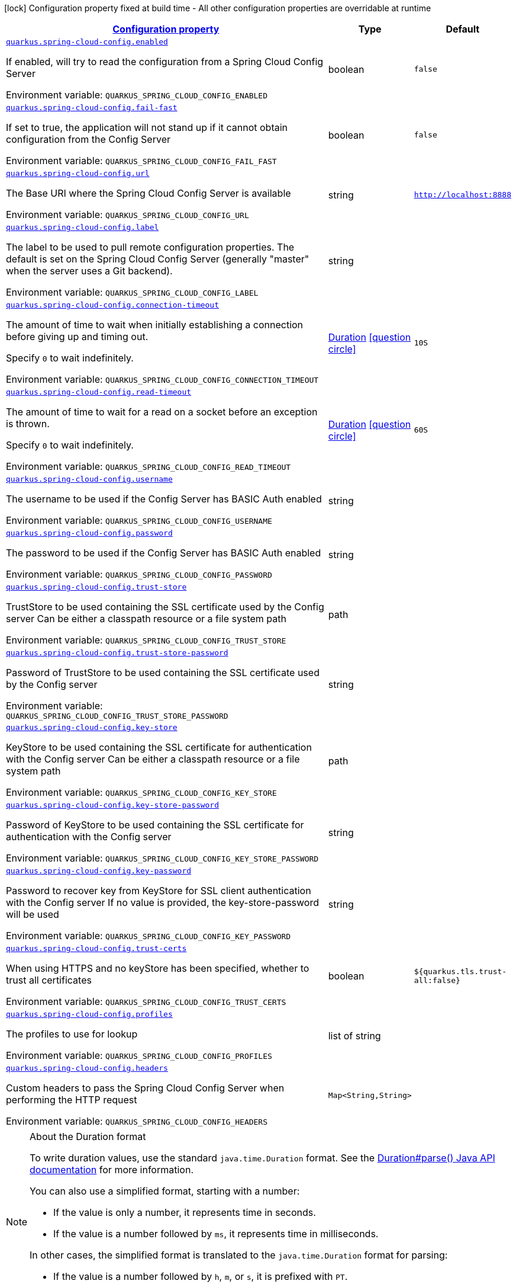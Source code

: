 
:summaryTableId: quarkus-spring-cloud-config-spring-cloud-config-client-config
[.configuration-legend]
icon:lock[title=Fixed at build time] Configuration property fixed at build time - All other configuration properties are overridable at runtime
[.configuration-reference, cols="80,.^10,.^10"]
|===

h|[[quarkus-spring-cloud-config-spring-cloud-config-client-config_configuration]]link:#quarkus-spring-cloud-config-spring-cloud-config-client-config_configuration[Configuration property]

h|Type
h|Default

a| [[quarkus-spring-cloud-config-spring-cloud-config-client-config_quarkus-spring-cloud-config-enabled]]`link:#quarkus-spring-cloud-config-spring-cloud-config-client-config_quarkus-spring-cloud-config-enabled[quarkus.spring-cloud-config.enabled]`


[.description]
--
If enabled, will try to read the configuration from a Spring Cloud Config Server

ifdef::add-copy-button-to-env-var[]
Environment variable: env_var_with_copy_button:+++QUARKUS_SPRING_CLOUD_CONFIG_ENABLED+++[]
endif::add-copy-button-to-env-var[]
ifndef::add-copy-button-to-env-var[]
Environment variable: `+++QUARKUS_SPRING_CLOUD_CONFIG_ENABLED+++`
endif::add-copy-button-to-env-var[]
--|boolean 
|`false`


a| [[quarkus-spring-cloud-config-spring-cloud-config-client-config_quarkus-spring-cloud-config-fail-fast]]`link:#quarkus-spring-cloud-config-spring-cloud-config-client-config_quarkus-spring-cloud-config-fail-fast[quarkus.spring-cloud-config.fail-fast]`


[.description]
--
If set to true, the application will not stand up if it cannot obtain configuration from the Config Server

ifdef::add-copy-button-to-env-var[]
Environment variable: env_var_with_copy_button:+++QUARKUS_SPRING_CLOUD_CONFIG_FAIL_FAST+++[]
endif::add-copy-button-to-env-var[]
ifndef::add-copy-button-to-env-var[]
Environment variable: `+++QUARKUS_SPRING_CLOUD_CONFIG_FAIL_FAST+++`
endif::add-copy-button-to-env-var[]
--|boolean 
|`false`


a| [[quarkus-spring-cloud-config-spring-cloud-config-client-config_quarkus-spring-cloud-config-url]]`link:#quarkus-spring-cloud-config-spring-cloud-config-client-config_quarkus-spring-cloud-config-url[quarkus.spring-cloud-config.url]`


[.description]
--
The Base URI where the Spring Cloud Config Server is available

ifdef::add-copy-button-to-env-var[]
Environment variable: env_var_with_copy_button:+++QUARKUS_SPRING_CLOUD_CONFIG_URL+++[]
endif::add-copy-button-to-env-var[]
ifndef::add-copy-button-to-env-var[]
Environment variable: `+++QUARKUS_SPRING_CLOUD_CONFIG_URL+++`
endif::add-copy-button-to-env-var[]
--|string 
|`http://localhost:8888`


a| [[quarkus-spring-cloud-config-spring-cloud-config-client-config_quarkus-spring-cloud-config-label]]`link:#quarkus-spring-cloud-config-spring-cloud-config-client-config_quarkus-spring-cloud-config-label[quarkus.spring-cloud-config.label]`


[.description]
--
The label to be used to pull remote configuration properties. The default is set on the Spring Cloud Config Server (generally "master" when the server uses a Git backend).

ifdef::add-copy-button-to-env-var[]
Environment variable: env_var_with_copy_button:+++QUARKUS_SPRING_CLOUD_CONFIG_LABEL+++[]
endif::add-copy-button-to-env-var[]
ifndef::add-copy-button-to-env-var[]
Environment variable: `+++QUARKUS_SPRING_CLOUD_CONFIG_LABEL+++`
endif::add-copy-button-to-env-var[]
--|string 
|


a| [[quarkus-spring-cloud-config-spring-cloud-config-client-config_quarkus-spring-cloud-config-connection-timeout]]`link:#quarkus-spring-cloud-config-spring-cloud-config-client-config_quarkus-spring-cloud-config-connection-timeout[quarkus.spring-cloud-config.connection-timeout]`


[.description]
--
The amount of time to wait when initially establishing a connection before giving up and timing out.

Specify `0` to wait indefinitely.

ifdef::add-copy-button-to-env-var[]
Environment variable: env_var_with_copy_button:+++QUARKUS_SPRING_CLOUD_CONFIG_CONNECTION_TIMEOUT+++[]
endif::add-copy-button-to-env-var[]
ifndef::add-copy-button-to-env-var[]
Environment variable: `+++QUARKUS_SPRING_CLOUD_CONFIG_CONNECTION_TIMEOUT+++`
endif::add-copy-button-to-env-var[]
--|link:https://docs.oracle.com/javase/8/docs/api/java/time/Duration.html[Duration]
  link:#duration-note-anchor-{summaryTableId}[icon:question-circle[title=More information about the Duration format]]
|`10S`


a| [[quarkus-spring-cloud-config-spring-cloud-config-client-config_quarkus-spring-cloud-config-read-timeout]]`link:#quarkus-spring-cloud-config-spring-cloud-config-client-config_quarkus-spring-cloud-config-read-timeout[quarkus.spring-cloud-config.read-timeout]`


[.description]
--
The amount of time to wait for a read on a socket before an exception is thrown.

Specify `0` to wait indefinitely.

ifdef::add-copy-button-to-env-var[]
Environment variable: env_var_with_copy_button:+++QUARKUS_SPRING_CLOUD_CONFIG_READ_TIMEOUT+++[]
endif::add-copy-button-to-env-var[]
ifndef::add-copy-button-to-env-var[]
Environment variable: `+++QUARKUS_SPRING_CLOUD_CONFIG_READ_TIMEOUT+++`
endif::add-copy-button-to-env-var[]
--|link:https://docs.oracle.com/javase/8/docs/api/java/time/Duration.html[Duration]
  link:#duration-note-anchor-{summaryTableId}[icon:question-circle[title=More information about the Duration format]]
|`60S`


a| [[quarkus-spring-cloud-config-spring-cloud-config-client-config_quarkus-spring-cloud-config-username]]`link:#quarkus-spring-cloud-config-spring-cloud-config-client-config_quarkus-spring-cloud-config-username[quarkus.spring-cloud-config.username]`


[.description]
--
The username to be used if the Config Server has BASIC Auth enabled

ifdef::add-copy-button-to-env-var[]
Environment variable: env_var_with_copy_button:+++QUARKUS_SPRING_CLOUD_CONFIG_USERNAME+++[]
endif::add-copy-button-to-env-var[]
ifndef::add-copy-button-to-env-var[]
Environment variable: `+++QUARKUS_SPRING_CLOUD_CONFIG_USERNAME+++`
endif::add-copy-button-to-env-var[]
--|string 
|


a| [[quarkus-spring-cloud-config-spring-cloud-config-client-config_quarkus-spring-cloud-config-password]]`link:#quarkus-spring-cloud-config-spring-cloud-config-client-config_quarkus-spring-cloud-config-password[quarkus.spring-cloud-config.password]`


[.description]
--
The password to be used if the Config Server has BASIC Auth enabled

ifdef::add-copy-button-to-env-var[]
Environment variable: env_var_with_copy_button:+++QUARKUS_SPRING_CLOUD_CONFIG_PASSWORD+++[]
endif::add-copy-button-to-env-var[]
ifndef::add-copy-button-to-env-var[]
Environment variable: `+++QUARKUS_SPRING_CLOUD_CONFIG_PASSWORD+++`
endif::add-copy-button-to-env-var[]
--|string 
|


a| [[quarkus-spring-cloud-config-spring-cloud-config-client-config_quarkus-spring-cloud-config-trust-store]]`link:#quarkus-spring-cloud-config-spring-cloud-config-client-config_quarkus-spring-cloud-config-trust-store[quarkus.spring-cloud-config.trust-store]`


[.description]
--
TrustStore to be used containing the SSL certificate used by the Config server Can be either a classpath resource or a file system path

ifdef::add-copy-button-to-env-var[]
Environment variable: env_var_with_copy_button:+++QUARKUS_SPRING_CLOUD_CONFIG_TRUST_STORE+++[]
endif::add-copy-button-to-env-var[]
ifndef::add-copy-button-to-env-var[]
Environment variable: `+++QUARKUS_SPRING_CLOUD_CONFIG_TRUST_STORE+++`
endif::add-copy-button-to-env-var[]
--|path 
|


a| [[quarkus-spring-cloud-config-spring-cloud-config-client-config_quarkus-spring-cloud-config-trust-store-password]]`link:#quarkus-spring-cloud-config-spring-cloud-config-client-config_quarkus-spring-cloud-config-trust-store-password[quarkus.spring-cloud-config.trust-store-password]`


[.description]
--
Password of TrustStore to be used containing the SSL certificate used by the Config server

ifdef::add-copy-button-to-env-var[]
Environment variable: env_var_with_copy_button:+++QUARKUS_SPRING_CLOUD_CONFIG_TRUST_STORE_PASSWORD+++[]
endif::add-copy-button-to-env-var[]
ifndef::add-copy-button-to-env-var[]
Environment variable: `+++QUARKUS_SPRING_CLOUD_CONFIG_TRUST_STORE_PASSWORD+++`
endif::add-copy-button-to-env-var[]
--|string 
|


a| [[quarkus-spring-cloud-config-spring-cloud-config-client-config_quarkus-spring-cloud-config-key-store]]`link:#quarkus-spring-cloud-config-spring-cloud-config-client-config_quarkus-spring-cloud-config-key-store[quarkus.spring-cloud-config.key-store]`


[.description]
--
KeyStore to be used containing the SSL certificate for authentication with the Config server Can be either a classpath resource or a file system path

ifdef::add-copy-button-to-env-var[]
Environment variable: env_var_with_copy_button:+++QUARKUS_SPRING_CLOUD_CONFIG_KEY_STORE+++[]
endif::add-copy-button-to-env-var[]
ifndef::add-copy-button-to-env-var[]
Environment variable: `+++QUARKUS_SPRING_CLOUD_CONFIG_KEY_STORE+++`
endif::add-copy-button-to-env-var[]
--|path 
|


a| [[quarkus-spring-cloud-config-spring-cloud-config-client-config_quarkus-spring-cloud-config-key-store-password]]`link:#quarkus-spring-cloud-config-spring-cloud-config-client-config_quarkus-spring-cloud-config-key-store-password[quarkus.spring-cloud-config.key-store-password]`


[.description]
--
Password of KeyStore to be used containing the SSL certificate for authentication with the Config server

ifdef::add-copy-button-to-env-var[]
Environment variable: env_var_with_copy_button:+++QUARKUS_SPRING_CLOUD_CONFIG_KEY_STORE_PASSWORD+++[]
endif::add-copy-button-to-env-var[]
ifndef::add-copy-button-to-env-var[]
Environment variable: `+++QUARKUS_SPRING_CLOUD_CONFIG_KEY_STORE_PASSWORD+++`
endif::add-copy-button-to-env-var[]
--|string 
|


a| [[quarkus-spring-cloud-config-spring-cloud-config-client-config_quarkus-spring-cloud-config-key-password]]`link:#quarkus-spring-cloud-config-spring-cloud-config-client-config_quarkus-spring-cloud-config-key-password[quarkus.spring-cloud-config.key-password]`


[.description]
--
Password to recover key from KeyStore for SSL client authentication with the Config server If no value is provided, the key-store-password will be used

ifdef::add-copy-button-to-env-var[]
Environment variable: env_var_with_copy_button:+++QUARKUS_SPRING_CLOUD_CONFIG_KEY_PASSWORD+++[]
endif::add-copy-button-to-env-var[]
ifndef::add-copy-button-to-env-var[]
Environment variable: `+++QUARKUS_SPRING_CLOUD_CONFIG_KEY_PASSWORD+++`
endif::add-copy-button-to-env-var[]
--|string 
|


a| [[quarkus-spring-cloud-config-spring-cloud-config-client-config_quarkus-spring-cloud-config-trust-certs]]`link:#quarkus-spring-cloud-config-spring-cloud-config-client-config_quarkus-spring-cloud-config-trust-certs[quarkus.spring-cloud-config.trust-certs]`


[.description]
--
When using HTTPS and no keyStore has been specified, whether to trust all certificates

ifdef::add-copy-button-to-env-var[]
Environment variable: env_var_with_copy_button:+++QUARKUS_SPRING_CLOUD_CONFIG_TRUST_CERTS+++[]
endif::add-copy-button-to-env-var[]
ifndef::add-copy-button-to-env-var[]
Environment variable: `+++QUARKUS_SPRING_CLOUD_CONFIG_TRUST_CERTS+++`
endif::add-copy-button-to-env-var[]
--|boolean 
|`${quarkus.tls.trust-all:false}`


a| [[quarkus-spring-cloud-config-spring-cloud-config-client-config_quarkus-spring-cloud-config-profiles]]`link:#quarkus-spring-cloud-config-spring-cloud-config-client-config_quarkus-spring-cloud-config-profiles[quarkus.spring-cloud-config.profiles]`


[.description]
--
The profiles to use for lookup

ifdef::add-copy-button-to-env-var[]
Environment variable: env_var_with_copy_button:+++QUARKUS_SPRING_CLOUD_CONFIG_PROFILES+++[]
endif::add-copy-button-to-env-var[]
ifndef::add-copy-button-to-env-var[]
Environment variable: `+++QUARKUS_SPRING_CLOUD_CONFIG_PROFILES+++`
endif::add-copy-button-to-env-var[]
--|list of string 
|


a| [[quarkus-spring-cloud-config-spring-cloud-config-client-config_quarkus-spring-cloud-config-headers-headers]]`link:#quarkus-spring-cloud-config-spring-cloud-config-client-config_quarkus-spring-cloud-config-headers-headers[quarkus.spring-cloud-config.headers]`


[.description]
--
Custom headers to pass the Spring Cloud Config Server when performing the HTTP request

ifdef::add-copy-button-to-env-var[]
Environment variable: env_var_with_copy_button:+++QUARKUS_SPRING_CLOUD_CONFIG_HEADERS+++[]
endif::add-copy-button-to-env-var[]
ifndef::add-copy-button-to-env-var[]
Environment variable: `+++QUARKUS_SPRING_CLOUD_CONFIG_HEADERS+++`
endif::add-copy-button-to-env-var[]
--|`Map<String,String>` 
|

|===
ifndef::no-duration-note[]
[NOTE]
[id='duration-note-anchor-{summaryTableId}']
.About the Duration format
====
To write duration values, use the standard `java.time.Duration` format.
See the link:https://docs.oracle.com/en/java/javase/17/docs/api/java.base/java/time/Duration.html#parse(java.lang.CharSequence)[Duration#parse() Java API documentation] for more information.

You can also use a simplified format, starting with a number:

* If the value is only a number, it represents time in seconds.
* If the value is a number followed by `ms`, it represents time in milliseconds.

In other cases, the simplified format is translated to the `java.time.Duration` format for parsing:

* If the value is a number followed by `h`, `m`, or `s`, it is prefixed with `PT`.
* If the value is a number followed by `d`, it is prefixed with `P`.
====
endif::no-duration-note[]

